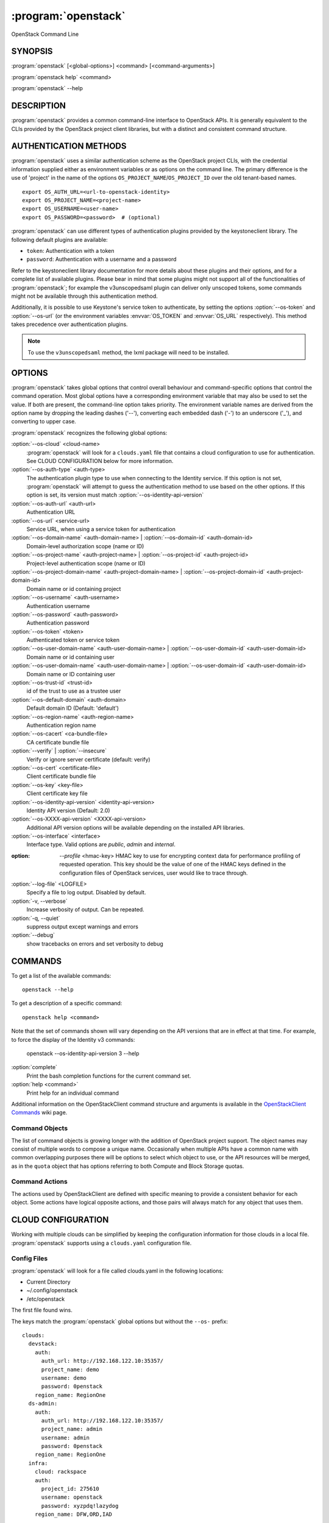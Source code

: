 ====================
:program:`openstack`
====================

OpenStack Command Line


SYNOPSIS
========

:program:`openstack` [<global-options>] <command> [<command-arguments>]

:program:`openstack help` <command>

:program:`openstack` --help


DESCRIPTION
===========

:program:`openstack` provides a common command-line interface to OpenStack APIs.  It is generally
equivalent to the CLIs provided by the OpenStack project client libraries, but with
a distinct and consistent command structure.


AUTHENTICATION METHODS
======================

:program:`openstack` uses a similar authentication scheme as the OpenStack project CLIs, with
the credential information supplied either as environment variables or as options on the
command line.  The primary difference is the use of 'project' in the name of the options
``OS_PROJECT_NAME``/``OS_PROJECT_ID`` over the old tenant-based names.

::

    export OS_AUTH_URL=<url-to-openstack-identity>
    export OS_PROJECT_NAME=<project-name>
    export OS_USERNAME=<user-name>
    export OS_PASSWORD=<password>  # (optional)

:program:`openstack` can use different types of authentication plugins provided by the keystoneclient library. The following default plugins are available:

* ``token``: Authentication with a token
* ``password``: Authentication with a username and a password

Refer to the keystoneclient library documentation for more details about these plugins and their options, and for a complete list of available plugins.
Please bear in mind that some plugins might not support all of the functionalities of :program:`openstack`; for example the v3unscopedsaml plugin can deliver only unscoped tokens, some commands might not be available through this authentication method.

Additionally, it is possible to use Keystone's service token to authenticate, by setting the options :option:`--os-token` and :option:`--os-url` (or the environment variables :envvar:`OS_TOKEN` and :envvar:`OS_URL` respectively). This method takes precedence over authentication plugins.

.. NOTE::
    To use the ``v3unscopedsaml`` method, the lxml package will need to be installed.

OPTIONS
=======

:program:`openstack` takes global options that control overall behaviour and command-specific options that control the command operation.  Most global options have a corresponding environment variable that may also be used to set the value. If both are present, the command-line option takes priority. The environment variable names are derived from the option name by dropping the leading dashes ('--'), converting each embedded dash ('-') to an underscore ('_'), and converting to upper case.

:program:`openstack` recognizes the following global options:

:option:`--os-cloud` <cloud-name>
    :program:`openstack` will look for a ``clouds.yaml`` file that contains
    a cloud configuration to use for authentication.  See CLOUD CONFIGURATION
    below for more information.

:option:`--os-auth-type` <auth-type>
    The authentication plugin type to use when connecting to the Identity service.
    If this option is not set, :program:`openstack` will attempt to guess the
    authentication method to use based on the other options.
    If this option is set, its version must match :option:`--os-identity-api-version`

:option:`--os-auth-url` <auth-url>
    Authentication URL

:option:`--os-url` <service-url>
    Service URL, when using a service token for authentication

:option:`--os-domain-name` <auth-domain-name> | :option:`--os-domain-id` <auth-domain-id>
    Domain-level authorization scope (name or ID)

:option:`--os-project-name` <auth-project-name> | :option:`--os-project-id` <auth-project-id>
    Project-level authentication scope (name or ID)

:option:`--os-project-domain-name` <auth-project-domain-name> | :option:`--os-project-domain-id` <auth-project-domain-id>
    Domain name or id containing project

:option:`--os-username` <auth-username>
    Authentication username

:option:`--os-password` <auth-password>
    Authentication password

:option:`--os-token` <token>
    Authenticated token or service token

:option:`--os-user-domain-name` <auth-user-domain-name> | :option:`--os-user-domain-id` <auth-user-domain-id>
    Domain name or id containing user

:option:`--os-user-domain-name` <auth-user-domain-name> | :option:`--os-user-domain-id` <auth-user-domain-id>
    Domain name or ID containing user

:option:`--os-trust-id` <trust-id>
    id of the trust to use as a trustee user

:option:`--os-default-domain` <auth-domain>
    Default domain ID (Default: 'default')

:option:`--os-region-name` <auth-region-name>
    Authentication region name

:option:`--os-cacert` <ca-bundle-file>
    CA certificate bundle file

:option:`--verify` | :option:`--insecure`
    Verify or ignore server certificate (default: verify)

:option:`--os-cert` <certificate-file>
    Client certificate bundle file

:option:`--os-key` <key-file>
    Client certificate key file

:option:`--os-identity-api-version` <identity-api-version>
    Identity API version (Default: 2.0)

:option:`--os-XXXX-api-version` <XXXX-api-version>
    Additional API version options will be available depending on the installed API libraries.

:option:`--os-interface` <interface>
    Interface type. Valid options are `public`, `admin` and `internal`.

:option: `--profile` <hmac-key>
    HMAC key to use for encrypting context data for performance profiling of
    requested operation. This key should be the value of one of the HMAC keys
    defined in the configuration files of OpenStack services, user would like
    to trace through.

:option:`--log-file` <LOGFILE>
    Specify a file to log output. Disabled by default.

:option:`-v, --verbose`
    Increase verbosity of output. Can be repeated.

:option:`-q, --quiet`
    suppress output except warnings and errors

:option:`--debug`
    show tracebacks on errors and set verbosity to debug

COMMANDS
========

To get a list of the available commands::

    openstack --help

To get a description of a specific command::

    openstack help <command>

Note that the set of commands shown will vary depending on the API versions
that are in effect at that time.  For example, to force the display of the
Identity v3 commands:

    openstack --os-identity-api-version 3 --help

:option:`complete`
    Print the bash completion functions for the current command set.

:option:`help <command>`
    Print help for an individual command

Additional information on the OpenStackClient command structure and arguments
is available in the `OpenStackClient Commands`_ wiki page.

.. _`OpenStackClient Commands`: https://wiki.openstack.org/wiki/OpenStackClient/Commands

Command Objects
---------------

The list of command objects is growing longer with the addition of OpenStack
project support.  The object names may consist of multiple words to compose a
unique name.  Occasionally when multiple APIs have a common name with common
overlapping purposes there will be options to select which object to use, or
the API resources will be merged, as in the ``quota`` object that has options
referring to both Compute and Block Storage quotas.

Command Actions
---------------

The actions used by OpenStackClient are defined with specific meaning to provide a consistent behavior for each object.  Some actions have logical opposite actions, and those pairs will always match for any object that uses them.


CLOUD CONFIGURATION
===================

Working with multiple clouds can be simplified by keeping the configuration
information for those clouds in a local file.  :program:`openstack` supports
using a ``clouds.yaml`` configuration file.

Config Files
------------

:program:`openstack` will look for a file called clouds.yaml in the following
locations:

* Current Directory
* ~/.config/openstack
* /etc/openstack

The first file found wins.

The keys match the :program:`openstack` global options but without the
``--os-`` prefix:

::

    clouds:
      devstack:
        auth:
          auth_url: http://192.168.122.10:35357/
          project_name: demo
          username: demo
          password: 0penstack
        region_name: RegionOne
      ds-admin:
        auth:
          auth_url: http://192.168.122.10:35357/
          project_name: admin
          username: admin
          password: 0penstack
        region_name: RegionOne
      infra:
        cloud: rackspace
        auth:
          project_id: 275610
          username: openstack
          password: xyzpdq!lazydog
        region_name: DFW,ORD,IAD

In the above example, the ``auth_url`` for the ``rackspace`` cloud is taken
from :file:`clouds-public.yaml`:

::

    public-clouds:
      rackspace:
        auth:
          auth_url: 'https://identity.api.rackspacecloud.com/v2.0/'

Authentication Settings
-----------------------

OpenStackClient uses the Keystone authentication plugins so the required
auth settings are not always known until the authentication type is
selected.  :program:`openstack` will attempt to detect a couple of common
auth types based on the arguments passed in or found in the configuration
file, but if those are incomplete it may be impossible to know which
auth type is intended.  The :option:`--os-auth-type` option can always be
used to force a specific type.

When :option:`--os-token` and :option:`--os-url` are both present the
``token_endpoint`` auth type is selected automatically.  If
:option:`--os-auth-url` and :option:`--os-username` are present ``password``
auth type is selected.

Logging Settings
----------------

:program:`openstack` can record the operation history by logging settings
in configuration file. Recording the user operation, it can identify the
change of the resource and it becomes useful information for troubleshooting.

See :doc:`../configuration` about Logging Settings for more details.


NOTES
=====

The command list displayed in help output reflects the API versions selected.  For
example, to see Identity v3 commands ``OS_IDENTITY_API_VERSION`` must be set to ``3``.


EXAMPLES
========

Show the detailed information for server ``appweb01``::

    openstack \
        --os-project-name ExampleCo \
        --os-username demo --os-password secrete \
        --os-auth-url http://localhost:5000:/v2.0 \
        server show appweb01

The same command if the auth environment variables (:envvar:`OS_AUTH_URL`, :envvar:`OS_PROJECT_NAME`,
:envvar:`OS_USERNAME`, :envvar:`OS_PASSWORD`) are set::

    openstack server show appweb01

Create a new image::

    openstack image create \
        --disk-format=qcow2 \
        --container-format=bare \
        --public \
        --copy-from http://somewhere.net/foo.img \
        foo


FILES
=====

:file:`~/.config/openstack/clouds.yaml`
    Configuration file used by the :option:`--os-cloud` global option.

:file:`~/.config/openstack/clouds-public.yaml`
    Configuration file containing public cloud provider information such as
    authentication URLs and service definitions.  The contents of this file
    should be public and sharable.  ``clouds.yaml`` may contain references
    to clouds defined here as shortcuts.

:file:`~/.openstack`
    Placeholder for future local state directory.  This directory is intended to be shared among multiple OpenStack-related applications; contents are namespaced with an identifier for the app that owns it.  Shared contents (such as :file:`~/.openstack/cache`) have no prefix and the contents must be portable.


ENVIRONMENT VARIABLES
=====================

The following environment variables can be set to alter the behaviour of :program:`openstack`.  Most of them have corresponding command-line options that take precedence if set.

:envvar:`OS_CLOUD`
    The name of a cloud configuration in ``clouds.yaml``.

:envvar:`OS_AUTH_PLUGIN`
    The authentication plugin to use when connecting to the Identity service, its version must match the Identity API version

:envvar:`OS_AUTH_URL`
    Authentication URL

:envvar:`OS_URL`
    Service URL (when using the service token)

:envvar:`OS_DOMAIN_NAME`
    Domain-level authorization scope (name or ID)

:envvar:`OS_PROJECT_NAME`
    Project-level authentication scope (name or ID)

:envvar:`OS_PROJECT_DOMAIN_NAME`
    Domain name or id containing project

:envvar:`OS_USERNAME`
    Authentication username

:envvar:`OS_TOKEN`
    Authenticated or service token

:envvar:`OS_PASSWORD`
    Authentication password

:envvar:`OS_USER_DOMAIN_NAME`
    Domain name or id containing user

:envvar:`OS_TRUST_ID`
    id of the trust to use as a trustee user

:envvar:`OS_DEFAULT_DOMAIN`
    Default domain ID (Default: 'default')

:envvar:`OS_REGION_NAME`
    Authentication region name

:envvar:`OS_CACERT`
    CA certificate bundle file

:envvar:`OS_CERT`
    Client certificate bundle file

:envvar:`OS_KEY`
    Client certificate key file

:envvar:`OS_IDENTITY_API_VERSION`
    Identity API version (Default: 2.0)

:envvar:`OS_XXXX_API_VERSION`
    Additional API version options will be available depending on the installed API libraries.

:envvar:`OS_INTERFACE`
    Interface type. Valid options are `public`, `admin` and `internal`.


BUGS
====

Bug reports are accepted at the python-openstackclient LaunchPad project
"https://bugs.launchpad.net/python-openstackclient/+bugs".


AUTHORS
=======

Please refer to the AUTHORS file distributed with OpenStackClient.


COPYRIGHT
=========

Copyright 2011-2014 OpenStack Foundation and the authors listed in the AUTHORS file.


LICENSE
=======

http://www.apache.org/licenses/LICENSE-2.0


SEE ALSO
========

The `OpenStackClient page <https://wiki.openstack.org/wiki/OpenStackClient>`_
in the `OpenStack Wiki <https://wiki.openstack.org/>`_ contains further
documentation.

The individual OpenStack project CLIs, the OpenStack API references.

